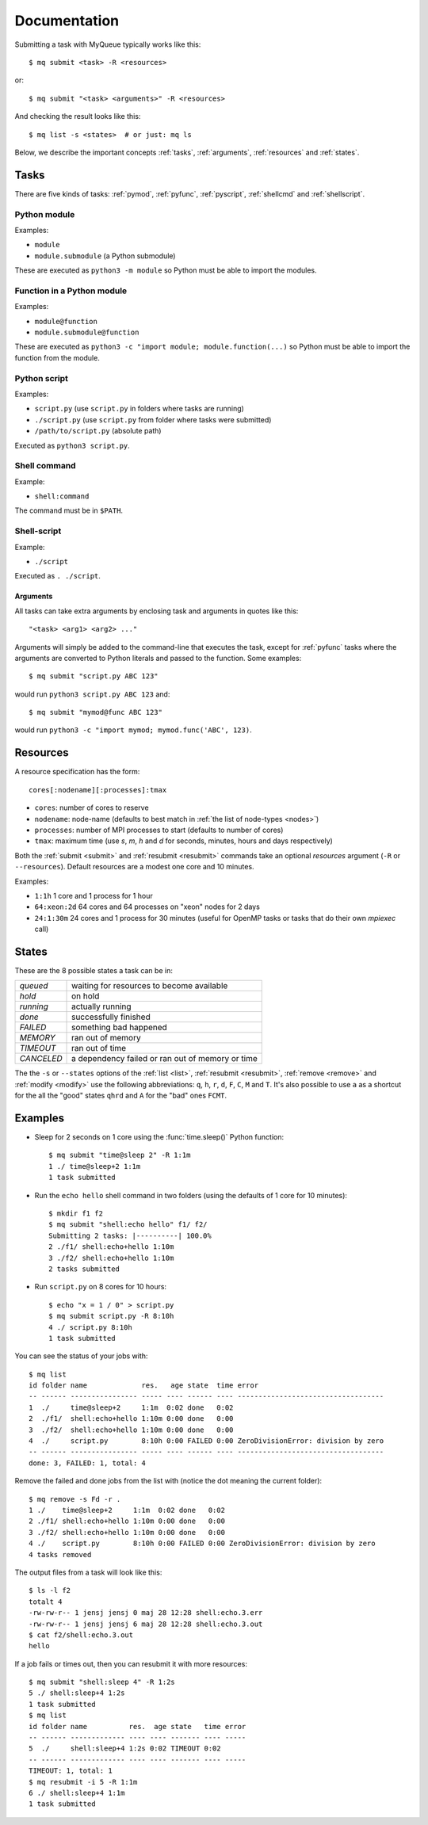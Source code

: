 =============
Documentation
=============

Submitting a task with MyQueue typically works like this::

    $ mq submit <task> -R <resources>

or::

    $ mq submit "<task> <arguments>" -R <resources>

And checking the result looks like this::

    $ mq list -s <states>  # or just: mq ls

Below, we describe the important concepts :ref:`tasks`, :ref:`arguments`,
:ref:`resources` and :ref:`states`.


.. _tasks:

Tasks
=====

There are five kinds of tasks: :ref:`pymod`, :ref:`pyfunc`, :ref:`pyscript`,
:ref:`shellcmd` and :ref:`shellscript`.


.. _pymod:

Python module
-------------

Examples:

* ``module``
* ``module.submodule`` (a Python submodule)

These are executed as ``python3 -m module`` so Python must be able to import
the modules.


.. _pyfunc:

Function in a Python module
---------------------------

Examples:

* ``module@function``
* ``module.submodule@function``

These are executed as ``python3 -c "import module; module.function(...)`` so
Python must be able to import the function from the module.


.. _pyscript:

Python script
-------------

Examples:

* ``script.py`` (use ``script.py`` in folders where tasks are running)
* ``./script.py`` (use ``script.py`` from folder where tasks were submitted)
* ``/path/to/script.py`` (absolute path)

Executed as ``python3 script.py``.


.. _shellcmd:

Shell command
-------------

Example:

* ``shell:command``

The command must be in ``$PATH``.


.. _shellscript:

Shell-script
------------

Example:

* ``./script``

Executed as ``. ./script``.


.. _arguments:

Arguments
.........

All tasks can take extra arguments by enclosing task and arguments in quotes
like this::

    "<task> <arg1> <arg2> ..."

Arguments will simply be added to the command-line that executes the task,
except for :ref:`pyfunc` tasks where the arguments are converted to Python
literals and passed to the function.  Some examples::

    $ mq submit "script.py ABC 123"

would run ``python3 script.py ABC 123`` and::

    $ mq submit "mymod@func ABC 123"

would run ``python3 -c "import mymod; mymod.func('ABC', 123)``.


.. _resources:

Resources
=========

A resource specification has the form::

    cores[:nodename][:processes]:tmax

* ``cores``: number of cores to reserve
* ``nodename``: node-name
  (defaults to best match in :ref:`the list of node-types <nodes>`)
* ``processes``: number of MPI processes to start (defaults to number of cores)
* ``tmax``: maximum time (use *s*, *m*, *h* and *d* for seconds, minutes,
  hours and days respectively)

Both the :ref:`submit <submit>` and :ref:`resubmit <resubmit>` commands take
an optional *resources* argument (``-R`` or ``--resources``).
Default resources are a modest one core and 10 minutes.

Examples:

* ``1:1h`` 1 core and 1 process for 1 hour
* ``64:xeon:2d`` 64 cores and 64 processes on "xeon" nodes for 2 days
* ``24:1:30m`` 24 cores and 1 process for 30 minutes
  (useful for OpenMP tasks or tasks that do their own *mpiexec* call)


.. _states:

States
======

These are the 8 possible states a task can be in:

==========  ================================================
*queued*    waiting for resources to become available
*hold*      on hold
*running*   actually running
*done*      successfully finished
*FAILED*    something bad happened
*MEMORY*    ran out of memory
*TIMEOUT*   ran out of time
*CANCELED*  a dependency failed or ran out of memory or time
==========  ================================================

The  the ``-s`` or ``--states`` options of the
:ref:`list <list>`, :ref:`resubmit <resubmit>`, :ref:`remove <remove>` and
:ref:`modify <modify>` use the following abbreviations: ``q``, ``h``, ``r``,
``d``, ``F``, ``C``, ``M`` and ``T``. It's also possible to use ``a`` as a
shortcut for the all the "good" states ``qhrd`` and ``A`` for the "bad" ones
``FCMT``.


.. highlight:: bash

Examples
========

* Sleep for 2 seconds on 1 core using the :func:`time.sleep()` Python
  function::

    $ mq submit "time@sleep 2" -R 1:1m
    1 ./ time@sleep+2 1:1m
    1 task submitted

* Run the ``echo hello`` shell command in two folders
  (using the defaults of 1 core for 10 minutes)::

    $ mkdir f1 f2
    $ mq submit "shell:echo hello" f1/ f2/
    Submitting 2 tasks: |----------| 100.0%
    2 ./f1/ shell:echo+hello 1:10m
    3 ./f2/ shell:echo+hello 1:10m
    2 tasks submitted

* Run ``script.py`` on 8 cores for 10 hours::

    $ echo "x = 1 / 0" > script.py
    $ mq submit script.py -R 8:10h
    4 ./ script.py 8:10h
    1 task submitted

You can see the status of your jobs with::

    $ mq list
    id folder name             res.   age state  time error
    -- ------ ---------------- ----- ---- ------ ---- -----------------------------------
    1  ./     time@sleep+2     1:1m  0:02 done   0:02
    2  ./f1/  shell:echo+hello 1:10m 0:00 done   0:00
    3  ./f2/  shell:echo+hello 1:10m 0:00 done   0:00
    4  ./     script.py        8:10h 0:00 FAILED 0:00 ZeroDivisionError: division by zero
    -- ------ ---------------- ----- ---- ------ ---- -----------------------------------
    done: 3, FAILED: 1, total: 4

Remove the failed and done jobs from the list with
(notice the dot meaning the current folder)::

    $ mq remove -s Fd -r .
    1 ./    time@sleep+2     1:1m  0:02 done   0:02
    2 ./f1/ shell:echo+hello 1:10m 0:00 done   0:00
    3 ./f2/ shell:echo+hello 1:10m 0:00 done   0:00
    4 ./    script.py        8:10h 0:00 FAILED 0:00 ZeroDivisionError: division by zero
    4 tasks removed

The output files from a task will look like this::

    $ ls -l f2
    totalt 4
    -rw-rw-r-- 1 jensj jensj 0 maj 28 12:28 shell:echo.3.err
    -rw-rw-r-- 1 jensj jensj 6 maj 28 12:28 shell:echo.3.out
    $ cat f2/shell:echo.3.out
    hello

If a job fails or times out, then you can resubmit it with more resources::

    $ mq submit "shell:sleep 4" -R 1:2s
    5 ./ shell:sleep+4 1:2s
    1 task submitted
    $ mq list
    id folder name          res.  age state   time error
    -- ------ ------------- ---- ---- ------- ---- -----
    5  ./     shell:sleep+4 1:2s 0:02 TIMEOUT 0:02
    -- ------ ------------- ---- ---- ------- ---- -----
    TIMEOUT: 1, total: 1
    $ mq resubmit -i 5 -R 1:1m
    6 ./ shell:sleep+4 1:1m
    1 task submitted
